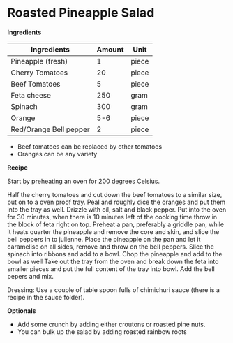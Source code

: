 * Roasted Pineapple Salad

*Ingredients*

| Ingredients            | Amount | Unit  |
|------------------------+--------+-------|
| Pineapple (fresh)      |      1 | piece |
| Cherry Tomatoes        |     20 | piece |
| Beef Tomatoes          |      5 | piece |
| Feta cheese            |    250 | gram  |
| Spinach                |    300 | gram  |
| Orange                 |    5-6 | piece |
| Red/Orange Bell pepper |      2 | piece |

- Beef tomatoes can be replaced by other tomatoes 
- Oranges can be any variety 

*Recipe*

Start by preheating an oven for 200 degrees Celsius.  

Half the cherry tomatoes and cut down the beef tomatoes to a similar size, put on to a oven proof tray. 
Peal and roughly dice the oranges and put them into the tray as well. 
Drizzle with oil, salt and black pepper.
Put into the oven for 30 minutes, when there is 10 minutes left of the cooking time throw in the block of feta right on top. 
Preheat a pan, preferably a griddle pan, while it heats quarter the pineapple and remove the core and skin, and slice the bell peppers in to julienne.
Place the pineapple on the pan and let it caramelise on all sides, remove and throw on the bell peppers. 
Slice the spinach into ribbons and add to a bowl. 
Chop the pineapple and add to the bowl as well 
Take out the tray from the oven and break down the feta into smaller pieces and put the full content of the tray into bowl. 
Add the bell pepers and mix. 

Dressing: Use a couple of table spoon fulls of chimichuri sauce (there is a recipe in the sauce folder). 

*Optionals*

- Add some crunch by adding either croutons or roasted pine nuts.  
- You can bulk up the salad by adding roasted rainbow roots





